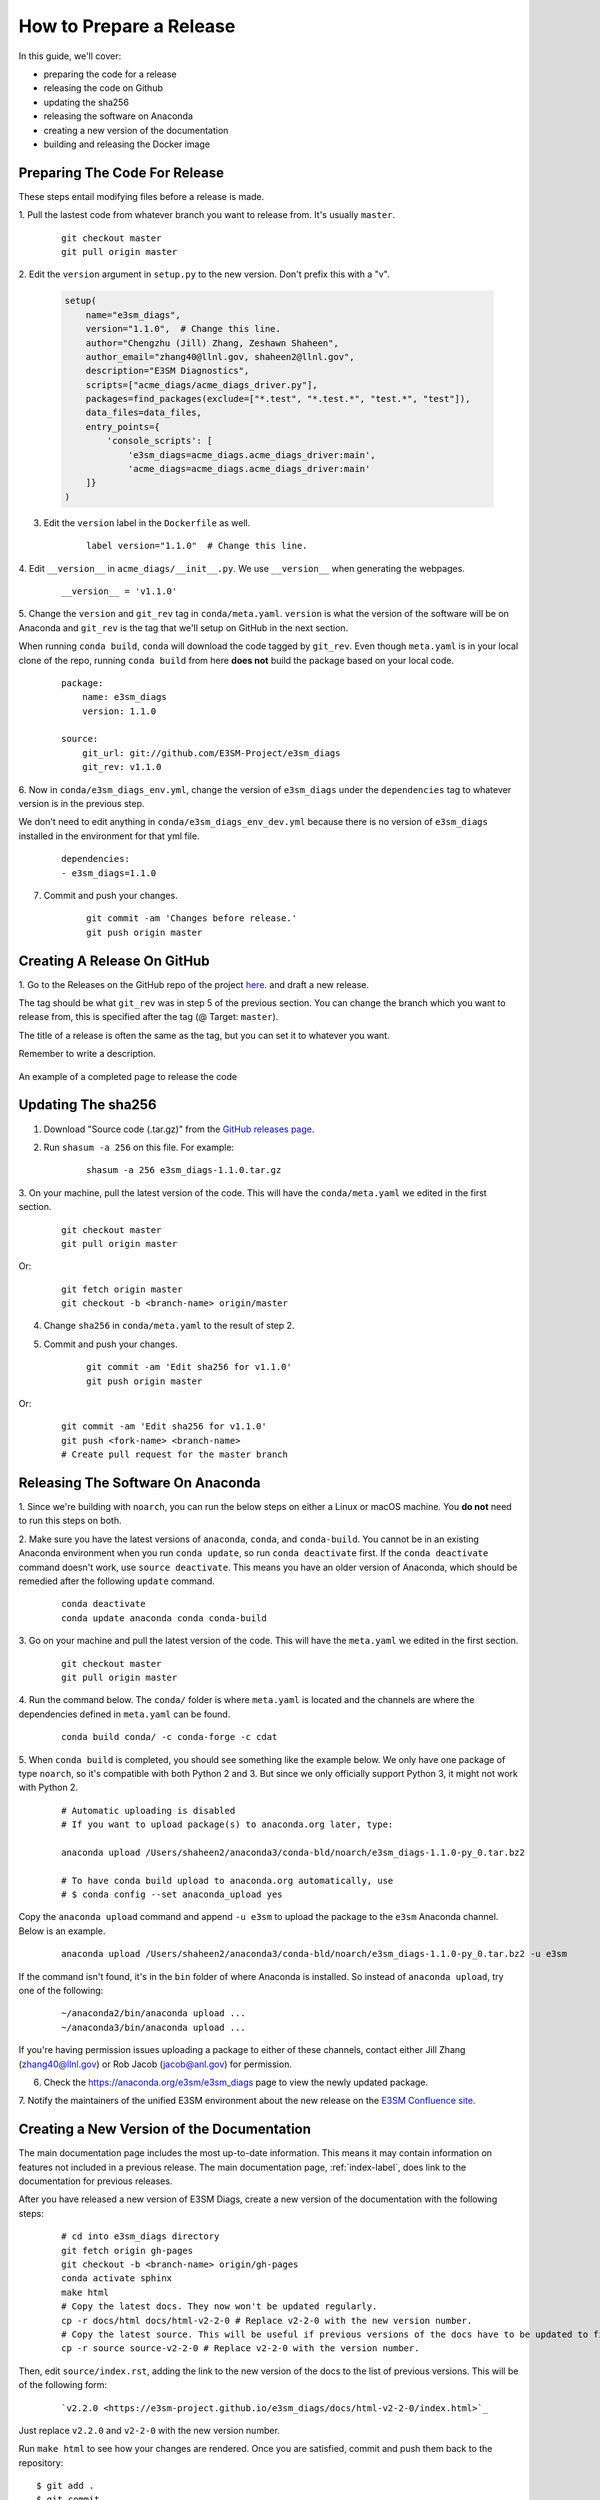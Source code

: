 How to Prepare a Release
========================

In this guide, we'll cover:

* preparing the code for a release
* releasing the code on Github
* updating the sha256
* releasing the software on Anaconda
* creating a new version of the documentation
* building and releasing the Docker image



Preparing The Code For Release
------------------------------

These steps entail modifying files before a release is made.

1. Pull the lastest code from whatever branch you want to release from.
It's usually ``master``.

    ::

        git checkout master
        git pull origin master


2. Edit the ``version`` argument in ``setup.py`` to the new version.
Don't prefix this with a "v".

    .. code-block:: python

        setup(
            name="e3sm_diags",
            version="1.1.0",  # Change this line.
            author="Chengzhu (Jill) Zhang, Zeshawn Shaheen",
            author_email="zhang40@llnl.gov, shaheen2@llnl.gov",
            description="E3SM Diagnostics",
            scripts=["acme_diags/acme_diags_driver.py"],
            packages=find_packages(exclude=["*.test", "*.test.*", "test.*", "test"]),
            data_files=data_files,
            entry_points={
                'console_scripts': [
                    'e3sm_diags=acme_diags.acme_diags_driver:main',
                    'acme_diags=acme_diags.acme_diags_driver:main'
            ]}
        )


3. Edit the ``version`` label in the ``Dockerfile`` as well.

    ::

        label version="1.1.0"  # Change this line.


4. Edit ``__version__`` in ``acme_diags/__init__.py``.
We use ``__version__`` when generating the webpages.

    ::

        __version__ = 'v1.1.0'


5. Change the ``version`` and ``git_rev`` tag in ``conda/meta.yaml``.
``version`` is what the version of the software will be on Anaconda and
``git_rev`` is the tag that we'll setup on GitHub in the next section.

When running ``conda build``, ``conda`` will download the code tagged by ``git_rev``.
Even though ``meta.yaml`` is in your local clone of the repo, running ``conda build``
from here **does not** build the package based on your local code.

    ::

        package:
            name: e3sm_diags
            version: 1.1.0

        source:
            git_url: git://github.com/E3SM-Project/e3sm_diags
            git_rev: v1.1.0


6. Now in ``conda/e3sm_diags_env.yml``, change the version of ``e3sm_diags`` under the
``dependencies`` tag to whatever version is in the previous step.

We don't need to edit anything in ``conda/e3sm_diags_env_dev.yml`` because there is no version
of ``e3sm_diags`` installed in the environment for that yml file.

    ::

        dependencies:
        - e3sm_diags=1.1.0


7. Commit and push your changes.

    ::

        git commit -am 'Changes before release.'
        git push origin master



Creating A Release On GitHub
----------------------------

1. Go to the Releases on the GitHub repo of the project
`here <https://github.com/E3SM-Project/e3sm_diags/releases>`_.
and draft a new release.

The tag should be what ``git_rev`` was in step 5 of the previous section.
You can change the branch which you want to release from,
this is specified after the tag (@ Target: ``master``).

The title of a release is often the same as the tag, but you can set it to whatever you want.

Remember to write a description.

.. figure:: ../_static/releasing-e3sm-diags/github_release.png
    :figwidth: 100 %
    :align: center
    :target: ../_static/releasing-e3sm-diags/github_release.png

    An example of a completed page to release the code


Updating The sha256
--------------------

1. Download "Source code (.tar.gz)" from the `GitHub releases page <https://github.com/E3SM-Project/e3sm_diags/releases>`_.

2. Run ``shasum -a 256`` on this file. For example:

    ::

        shasum -a 256 e3sm_diags-1.1.0.tar.gz

3. On your machine, pull the latest version of the code.
This will have the ``conda/meta.yaml`` we edited in the first section.

    ::

        git checkout master
        git pull origin master

Or:
    ::

        git fetch origin master
        git checkout -b <branch-name> origin/master

4. Change ``sha256`` in ``conda/meta.yaml`` to the result of step 2.

5. Commit and push your changes.

    ::

        git commit -am 'Edit sha256 for v1.1.0'
        git push origin master

Or:

    ::

        git commit -am 'Edit sha256 for v1.1.0'
        git push <fork-name> <branch-name>
        # Create pull request for the master branch


Releasing The Software On Anaconda
----------------------------------

1. Since we're building with ``noarch``, you can run the below steps on
either a Linux or macOS machine. You **do not** need to run this steps on both.


2. Make sure you have the latest versions of ``anaconda``, ``conda``, and ``conda-build``.
You cannot be in an existing Anaconda environment when you run ``conda update``,
so run ``conda deactivate`` first. If the ``conda deactivate`` command doesn't work, use ``source deactivate``.
This means you have an older version of Anaconda, which should be remedied after the following ``update`` command.

    ::

        conda deactivate
        conda update anaconda conda conda-build


3. Go on your machine and pull the latest version of the code.
This will have the ``meta.yaml`` we edited in the first section.

    ::

        git checkout master
        git pull origin master


4. Run the command below. The ``conda/`` folder is where ``meta.yaml`` is located and the
channels are where the dependencies defined in ``meta.yaml`` can be found.

    ::

        conda build conda/ -c conda-forge -c cdat


5. When ``conda build`` is completed, you should see something like the example below.
We only have one package of type ``noarch``, so it's compatible with both Python 2 and 3.
But since we only officially support Python 3, it might not work with Python 2.


    ::

        # Automatic uploading is disabled
        # If you want to upload package(s) to anaconda.org later, type:

        anaconda upload /Users/shaheen2/anaconda3/conda-bld/noarch/e3sm_diags-1.1.0-py_0.tar.bz2

        # To have conda build upload to anaconda.org automatically, use
        # $ conda config --set anaconda_upload yes

Copy the ``anaconda upload`` command and append ``-u e3sm`` to upload
the package to the ``e3sm`` Anaconda channel. Below is an example.

    ::

        anaconda upload /Users/shaheen2/anaconda3/conda-bld/noarch/e3sm_diags-1.1.0-py_0.tar.bz2 -u e3sm

If the command isn't found, it's in the ``bin`` folder of where Anaconda is installed.
So instead of ``anaconda upload``, try one of the following:

    ::

        ~/anaconda2/bin/anaconda upload ...
        ~/anaconda3/bin/anaconda upload ...

If you're having permission issues uploading a package to either of these channels,
contact either Jill Zhang (zhang40@llnl.gov) or Rob Jacob (jacob@anl.gov) for permission.


6. Check the https://anaconda.org/e3sm/e3sm_diags page to view the newly updated package.


7. Notify the maintainers of the unified E3SM environment about the new release on the
`E3SM Confluence site <https://acme-climate.atlassian.net/wiki/spaces/WORKFLOW/pages/129732419/E3SM+Unified+Anaconda+Environment>`_.



Creating a New Version of the Documentation
-------------------------------------------

The main documentation page includes the most up-to-date information. This means it may contain information on
features not included in a previous release. The main documentation page, :ref:`index-label`, does link to
the documentation for previous releases.

After you have released a new version of E3SM Diags, create a new version of the documentation with the following steps:

    ::

        # cd into e3sm_diags directory
        git fetch origin gh-pages
        git checkout -b <branch-name> origin/gh-pages
        conda activate sphinx
        make html
        # Copy the latest docs. They now won't be updated regularly.
        cp -r docs/html docs/html-v2-2-0 # Replace v2-2-0 with the new version number.
        # Copy the latest source. This will be useful if previous versions of the docs have to be updated to fix mistakes.
        cp -r source source-v2-2-0 # Replace v2-2-0 with the version number.

Then, edit ``source/index.rst``, adding the link to the new version of the docs to the list of previous versions.
This will be of the following form:

    ::

        `v2.2.0 <https://e3sm-project.github.io/e3sm_diags/docs/html-v2-2-0/index.html>`_

Just replace ``v2.2.0`` and ``v2-2-0`` with the new version number.

Run ``make html`` to see how your changes are rendered. Once you are satisfied, commit and push them back to
the repository: ::

   $ git add .
   $ git commit
   $ git push <your-fork-remote-name> <branch-name> # If not using a fork, use `origin`

Then, create a pull request from ``your-fork/e3sm_diags/branch-name`` to ``E3SM-Project/e3sm_diags/gh-pages``.

Once this pull request is merged, changes will immediately be available on the
`e3sm_diags documentation page <https://e3sm-project.github.io/e3sm_diags/>`_.


How To Build and Release The Docker Image
-----------------------------------------

A Docker image of ``e3sm_diags`` needs to be created and released as well.
This Docker image can be ran as a container via Docker, Shifter, or Singularity.

We'll build the image, test it, and then release it.


Prerequisites
^^^^^^^^^^^^^

1. Please make a Docker ID if you haven't done so already.
This is needed to release and upload the image.


2. Also make sure that you have access to the `e3sm Dockerhub <https://hub.docker.com/u/e3sm>`_ ,
and specifically the e3sm_diags repo there. If you don't, you'll see an error when you run
``docker push`` later on in this guide.
Email Jill Zhang (zhang40@llnl.gov) or Rob Jacob (jacob@anl.gov) for access.


Building
^^^^^^^^

3. Set an environmental variable, ``E3SM_DIAGS_VERSION``, to the version that you're releasing.

    ::

        export E3SM_DIAGS_VERSION=v1.5.0


A Temporary Diversion
"""""""""""""""""""""

4. When installing the software, a user needs to do ``pip install --user .``
instead of the traditional ``python setup.py install``.
It's the way Anaconda recommends creating packages.
This is *currently* causing issues when building the Docker image.
Due to this, open ``setup.py`` and change the ``INSTALL_PATH`` to be ``os.path.join(sys.prefix, 'share/e3sm_diags/')``.

    .. code-block:: python

        # INSTALL_PATH = 'share/e3sm_diags/'
        INSTALL_PATH = os.path.join(sys.prefix, 'share/e3sm_diags/')


5. Open the ``Dockerfile`` and change any instance of ``pip install --user .`` to ``python setup.py install``.

    ::

        RUN conda env update -n base --file conda/e3sm_diags_env_dev.yml && \
                conda clean --all -y && \
                source activate base && \
                # pip install --user . && \
                python setup.py install && \
                rm -r build/


Back to Building the Image
""""""""""""""""""""""""""

6. Go to the root of the project, where the ``Dockerfile`` is located and run the command below.
This builds the image and adds two tags, one titled ``latest`` and one based on the version you're releasing.
By prefixing the tag with ``e3sm/``, it'll upload it to the
`e3sm Dockerhub <https://hub.docker.com/u/e3sm>`_,
which we'll do in forthcoming steps.

When Docker builds an image, it sends all of the data in the current working directory as the build context.
So if the current directory has a lot of data (like sample runs, large nc files, etc),
remove them before continuing.
Check the size of the current directory with ``du -sh .``.

    ::

        docker build . -t e3sm/e3sm_diags:latest -t e3sm/e3sm_diags:$E3SM_DIAGS_VERSION


7. View the Docker images you have. You should see the images you've made, based on the tags.

    ::

        docker images

You should see something like this:

    ::

        REPOSITORY               TAG                 IMAGE ID            CREATED             SIZE
        e3sm/e3sm_diags          latest              bc7f93375025        6 minutes ago       3.57GB
        e3sm/e3sm_diags          v1.5.0              bc7f93375025        6 minutes ago       3.57GB
        continuumio/miniconda    4.5.4               16e4fbac86ce        7 weeks ago         544MB
        hello-world              latest              e38bc07ac18e        5 months ago        1.85kB


Testing
"""""""

8. Go to the folder with the system tests.

    ::

        cd tests/system/


9. ``wget`` or ``curl`` the script to run the image.
When you actually run an image, it's called a **container**.

    ::

        wget https://raw.githubusercontent.com/E3SM-Project/e3sm_diags/master/acme_diags/container/e3sm_diags_container.py

        # Or use this:
        curl -O https://raw.githubusercontent.com/E3SM-Project/e3sm_diags/master/acme_diags/container/e3sm_diags_container.py


10. Run the tests. Check the terminal and
results after each run to ensure that everything was created without errors.

    ::

        python e3sm_diags_container.py --docker -p all_sets.py -d all_sets.cfg


11. If you do find an error, it could be with the script ``e3sm_diags_container.py`` or with ``e3sm_diags`` itself.
Please fix this. You might need to delete the release, or release a bug-fix version.


Releasing
"""""""""

12. Push both of the images, one with the ``latest`` tag and the other with the version you're releasing.

::

    docker push e3sm/e3sm_diags:latest
    docker push e3sm/e3sm_diags:$E3SM_DIAGS_VERSION


13. Congratulations, you're done! You can go home/nap for the day, I won't tell.


Optional: Cleanup
"""""""""""""""""

* These images can take up a fair amount of space on your machine, since each is around 4GB.
  Here are some ways to manage them.

  * View all of the images you have with ``docker images``.
    You can remove an image by the image id.
    The ``--force`` option is also supported.

    ::

        docker rmi <image_id>

  * Run the command below once in a while to remove unused data.
    This includes any intermediate or broken images/container.

    ::

        docker system prune
